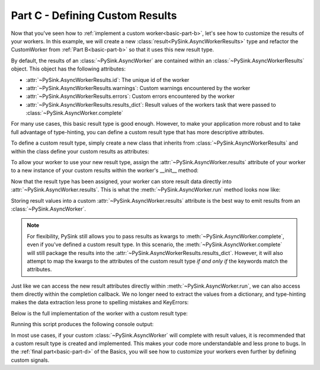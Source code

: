 .. _basic-part-c:

Part C - Defining Custom Results
=======================================

Now that you've seen how to :ref:`implement a custom worker<basic-part-b>`, let's see how to customize the results of
your workers. In this example, we will create a new :class:`result<PySink.AsyncWorkerResults>` type and refactor the
CustomWorker from :ref:`Part B<basic-part-b>` so that it uses this new result type.

By default, the results of an :class:`~PySink.AsyncWorker` are contained within an
:class:`~PySink.AsyncWorkerResults` object. This object has the following attributes:

* :attr:`~PySink.AsyncWorkerResults.id`: The unique id of the worker
* :attr:`~PySink.AsyncWorkerResults.warnings`: Custom warnings encountered by the worker
* :attr:`~PySink.AsyncWorkerResults.errors`: Custom errors encountered by the worker
* :attr:`~PySink.AsyncWorkerResults.results_dict`: Result values of the workers task that were passed to :class:`~PySink.AsyncWorker.complete`

For many use cases, this basic result type is good enough. However, to make your application more robust and to take
full advantage of type-hinting, you can define a custom result type that has more descriptive attributes.

To define a custom result type, simply create a new class that inherits from :class:`~PySink.AsyncWorkerResults` and
within the class define your custom results as attributes:

..  code-block:: python
    :linenos:

    class CustomWorkerResults(AsyncWorkerResults):
        custom_result_1 = None
        custom_result_2 = None


To allow your worker to use your new result type, assign the :attr:`~PySink.AsyncWorker.results` attribute
of your worker to a new instance of your custom results within the worker's __init__ method:

..  code-block:: python
    :linenos:

    class CustomAsyncWorker(AsyncWorker):
        def __init__(self, delay_seconds: int, cycles=4):
            super(CustomAsyncWorker, self).__init__()
            self.delay_seconds = delay_seconds
            self.cycles = cycles
            # Redefine the self.results attribute
            self.results = CustomWorkerResults()


Now that the result type has been assigned, your worker can store result data directly into
:attr:`~PySink.AsyncWorker.results`. This is what the :meth:`~PySink.AsyncWorker.run` method looks now like:

..  code-block:: python
    :linenos:

    class CustomAsyncWorker(AsyncWorker):
        ...
        def run(self):
            self.emit_start()
            progress = 5
            self.update_progress(progress, 'Starting Task')
            for ii in range(self.cycles):
                time.sleep(self.delay_seconds)
                progress += 90 / self.cycles
                self.update_progress(progress, f'Progress message #{ii + 1}')

            # Store the results directly into the attributes of self.results
            self.results.custom_result_1 = 'result 1'
            self.results.custom_result_2 = 'result 2'
            self.complete()

Storing result values into a custom :attr:`~PySink.AsyncWorker.results` attribute is the best way to emit results from
an :class:`~PySink.AsyncWorker`.

.. note::
    For flexibility, PySink still allows you to pass results as kwargs to
    :meth:`~PySink.AsyncWorker.complete`, even if you've defined a custom result type. In this scenario, the
    :meth:`~PySink.AsyncWorker.complete` will still package the results into the :attr:`~PySink.AsyncWorkerResults.results_dict`.
    However, it will also attempt to map the kwargs to the attributes of the custom result type *if and only if* the
    keywords match the attributes.


Just like we can access the new result attributes directly within :meth:`~PySink.AsyncWorker.run`, we can also access
them directly within the completion callback. We no longer need to extract the values from a dictionary, and type-hinting
makes the data extraction less prone to spelling mistakes and KeyErrors:

..  code-block:: python
    :linenos:

    def completion_callback(results: CustomWorkerResults):
        print(f'\nWorker Complete!')
        print(f'\tErrors: {results.errors}')
        print(f'\tWarnings: {results.warnings}')
        print(f'\tResult Attribute 1: {results.custom_result_1}')
        print(f'\tResult Attribute 2: {results.custom_result_2}')
        sys.exit()  # Exit the App event loop


Below is the full implementation of the worker with a custom result type:

..  code-block:: python
    :linenos:

    from PySide6.QtWidgets import QApplication
    from PySink import AsyncManager, AsyncWorker, AsyncWorkerProgress, AsyncWorkerResults
    import sys
    import time


    # Define a class representing your result type, storing result values as attributes
    class CustomWorkerResults(AsyncWorkerResults):
        custom_result_1 = None
        custom_result_2 = None


    class CustomAsyncWorker(AsyncWorker):
        def __init__(self, delay_seconds: int, cycles=4):
            super(CustomAsyncWorker, self).__init__()
            self.delay_seconds = delay_seconds
            self.cycles = cycles
            # Redefine the self.results attribute
            self.results = CustomWorkerResults()

        def run(self):
            self.emit_start()
            progress = 5
            self.update_progress(progress, 'Starting Task')
            for ii in range(self.cycles):
                time.sleep(self.delay_seconds)
                progress += 90 / self.cycles
                self.update_progress(progress, f'Progress message #{ii + 1}')

            # Store the results directly into the attributes of self.results
            self.results.custom_result_1 = 'result 1'
            self.results.custom_result_2 = 'result 2'
            self.complete()


    # Function to be called whenever a worker's task has started
    def worker_started_callback(worker_id: str):
        print(f'Worker with id {worker_id} has started its task\n')


    # Function to be called whenever progress is updated
    def progress_callback(progress: AsyncWorkerProgress):
        print(f'Progress Received, value: {progress.value}, message: {progress.message}')


    # Function to be called when the worker is finished. Note that the results are now of type CustomWorkerResults.
    def completion_callback(results: CustomWorkerResults):
        print(f'\nWorker Complete!')
        print(f'\tErrors: {results.errors}')
        print(f'\tWarnings: {results.warnings}')
        print(f'\tResult Attribute 1: {results.custom_result_1}')
        print(f'\tResult Attribute 2: {results.custom_result_2}')
        sys.exit()  # Exit the App event loop


    def run_main():
        app = QApplication()
        #   Create the Async Manager
        manager = AsyncManager()
        #   Create the Worker and pass in the necessary values
        worker = CustomAsyncWorker(delay_seconds=1, cycles=3)
        #   Connect the Worker's signals to their callbacks
        worker.signals.started.connect(worker_started_callback)
        worker.signals.progress.connect(progress_callback)
        worker.signals.finished.connect(completion_callback)
        #   Start the Worker and App event loop
        manager.start_worker(worker)
        app.exec()


    run_main()


Running this script produces the following console output:

..  code-block:: console
    :linenos:

    Worker with id 0b160ae0-f3b1-4191-852a-fdd1e9c1c76b has started its task

    Progress Received, value: 5, message: Starting Task
    Progress Received, value: 35.0, message: Progress message #1
    Progress Received, value: 65.0, message: Progress message #2
    Progress Received, value: 95.0, message: Progress message #3

    Worker Complete!
        Errors: []
        Warnings: []
        Result Attribute 1: result 1
        Result Attribute 2: result 2


In most use cases, if your custom :class:`~PySink.AsyncWorker` will complete with result values, it is recommended that
a custom result type is created and implemented. This makes your code more understandable and less prone to bugs.
In the :ref:`final part<basic-part-d>` of the Basics, you will see how to customize your workers even further by
defining custom signals.